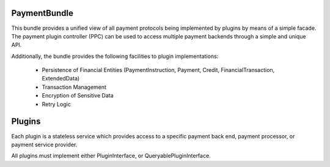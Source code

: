 PaymentBundle
=============
This bundle provides a unified view of all payment protocols being implemented 
by plugins by means of a simple facade. The payment plugin controller (PPC) can
be used to access multiple payment backends through a simple and unique API.

Additionally, the bundle provides the following facilities to plugin implementations:

  * Persistence of Financial Entities (PaymentInstruction, Payment, Credit,
    FinancialTransaction, ExtendedData)
  * Transaction Management
  * Encryption of Sensitive Data
  * Retry Logic


Plugins
=======
Each plugin is a stateless service which provides access to a specific payment 
back end, payment processor, or payment service provider.

All plugins must implement either PluginInterface, or QueryablePluginInterface.